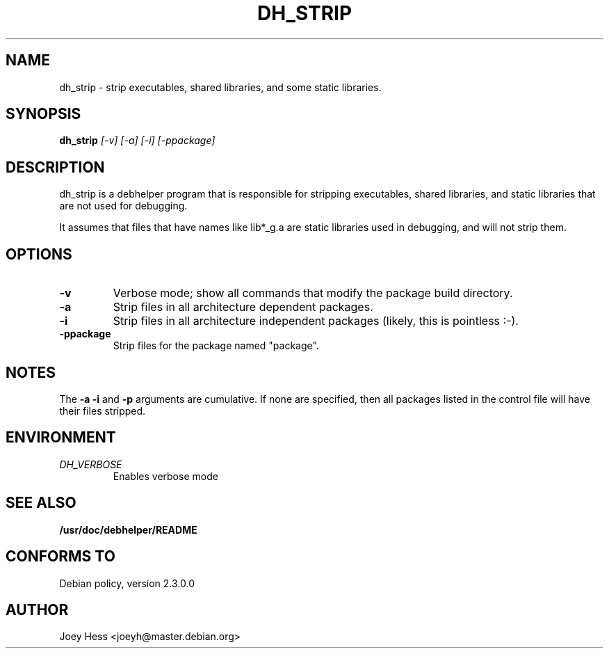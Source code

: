 .TH DH_STRIP 1
.SH NAME
dh_strip \- strip executables, shared libraries, and some static libraries.
.SH SYNOPSIS
.B dh_strip
.I "[-v] [-a] [-i] [-ppackage]"
.SH "DESCRIPTION"
dh_strip is a debhelper program that is responsible for stripping
executables, shared libraries, and static libraries that are not used for
debugging.
.P
It assumes that files that have names like lib*_g.a are static libraries
used in debugging, and will not strip them.
.SH OPTIONS
.TP
.B \-v
Verbose mode; show all commands that modify the package build directory.
.TP
.B \-a
Strip files in all architecture dependent packages.
.TP
.B \-i
Strip files in all architecture independent packages (likely, this is
pointless :-).
.TP
.B \-ppackage
Strip files for the package named "package".
.SH NOTES
The
.B \-a
.B \-i
and
.B \-p
arguments are cumulative. If none are specified, then all packages listed in
the control file will have their files stripped.
.SH ENVIRONMENT
.TP
.I DH_VERBOSE
Enables verbose mode
.SH "SEE ALSO"
.BR /usr/doc/debhelper/README
.SH "CONFORMS TO"
Debian policy, version 2.3.0.0
.SH AUTHOR
Joey Hess <joeyh@master.debian.org>
